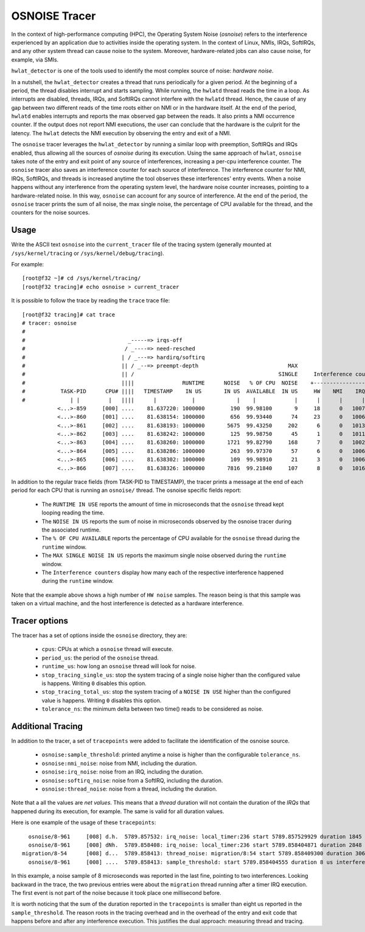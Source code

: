 ==============
OSNOISE Tracer
==============

In the context of high-performance computing (HPC), the Operating System
Noise (*osnoise*) refers to the interference experienced by an application
due to activities inside the operating system. In the context of Linux,
NMIs, IRQs, SoftIRQs, and any other system thread can cause noise to the
system. Moreover, hardware-related jobs can also cause noise, for example,
via SMIs.

``hwlat_detector`` is one of the tools used to identify the most complex
source of noise: *hardware noise*.

In a nutshell, the ``hwlat_detector`` creates a thread that runs
periodically for a given period. At the beginning of a period, the thread
disables interrupt and starts sampling. While running, the ``hwlatd``
thread reads the time in a loop. As interrupts are disabled, threads,
IRQs, and SoftIRQs cannot interfere with the ``hwlatd`` thread. Hence, the
cause of any gap between two different reads of the time roots either on
NMI or in the hardware itself. At the end of the period, ``hwlatd`` enables
interrupts and reports the max observed gap between the reads. It also
prints a NMI occurrence counter. If the output does not report NMI
executions, the user can conclude that the hardware is the culprit for
the latency. The ``hwlat`` detects the NMI execution by observing
the entry and exit of a NMI.

The ``osnoise`` tracer leverages the ``hwlat_detector`` by running a
similar loop with preemption, SoftIRQs and IRQs enabled, thus allowing
all the sources of *osnoise* during its execution. Using the same approach
of ``hwlat``, ``osnoise`` takes note of the entry and exit point of any
source of interferences, increasing a per-cpu interference counter. The
``osnoise`` tracer also saves an interference counter for each source of
interference. The interference counter for NMI, IRQs, SoftIRQs, and
threads is increased anytime the tool observes these interferences' entry
events. When a noise happens without any interference from the operating
system level, the hardware noise counter increases, pointing to a
hardware-related noise. In this way, ``osnoise`` can account for any
source of interference. At the end of the period, the ``osnoise`` tracer
prints the sum of all noise, the max single noise, the percentage of CPU
available for the thread, and the counters for the noise sources.

Usage
-----

Write the ASCII text ``osnoise`` into the ``current_tracer`` file of the
tracing system (generally mounted at ``/sys/kernel/tracing`` or
``/sys/kernel/debug/tracing``).

For example::

        [root@f32 ~]# cd /sys/kernel/tracing/
        [root@f32 tracing]# echo osnoise > current_tracer

It is possible to follow the trace by reading the ``trace`` trace file::

        [root@f32 tracing]# cat trace
        # tracer: osnoise
        #
        #                                _-----=> irqs-off
        #                               / _----=> need-resched
        #                              | / _---=> hardirq/softirq
        #                              || / _--=> preempt-depth                            MAX
        #                              || /                                             SINGLE     Interference counters:
        #                              ||||               RUNTIME      NOISE   % OF CPU  NOISE    +-----------------------------+
        #           TASK-PID      CPU# ||||   TIMESTAMP    IN US       IN US  AVAILABLE  IN US     HW    NMI    IRQ   SIRQ THREAD
        #              | |         |   ||||      |           |             |    |            |      |      |      |      |      |
                   <...>-859     [000] ....    81.637220: 1000000        190  99.98100       9     18      0   1007     18      1
                   <...>-860     [001] ....    81.638154: 1000000        656  99.93440      74     23      0   1006     16      3
                   <...>-861     [002] ....    81.638193: 1000000       5675  99.43250     202      6      0   1013     25     21
                   <...>-862     [003] ....    81.638242: 1000000        125  99.98750      45      1      0   1011     23      0
                   <...>-863     [004] ....    81.638260: 1000000       1721  99.82790     168      7      0   1002     49     41
                   <...>-864     [005] ....    81.638286: 1000000        263  99.97370      57      6      0   1006     26      2
                   <...>-865     [006] ....    81.638302: 1000000        109  99.98910      21      3      0   1006     18      1
                   <...>-866     [007] ....    81.638326: 1000000       7816  99.21840     107      8      0   1016     39     19

In addition to the regular trace fields (from TASK-PID to TIMESTAMP), the
tracer prints a message at the end of each period for each CPU that is
running an ``osnoise/`` thread. The osnoise specific fields report:

 - The ``RUNTIME IN USE`` reports the amount of time in microseconds that
   the ``osnoise`` thread kept looping reading the time.
 - The ``NOISE IN US`` reports the sum of noise in microseconds observed
   by the osnoise tracer during the associated runtime.
 - The ``% OF CPU AVAILABLE`` reports the percentage of CPU available for
   the ``osnoise`` thread during the ``runtime`` window.
 - The ``MAX SINGLE NOISE IN US`` reports the maximum single noise observed
   during the ``runtime`` window.
 - The ``Interference counters`` display how many each of the respective
   interference happened during the ``runtime`` window.

Note that the example above shows a high number of ``HW noise`` samples.
The reason being is that this sample was taken on a virtual machine,
and the host interference is detected as a hardware interference.

Tracer options
---------------------

The tracer has a set of options inside the ``osnoise`` directory, they are:

 - ``cpus``: CPUs at which a ``osnoise`` thread will execute.
 - ``period_us``: the period of the ``osnoise`` thread.
 - ``runtime_us``: how long an ``osnoise`` thread will look for noise.
 - ``stop_tracing_single_us``: stop the system tracing of a single noise
   higher than the configured value is happens. Writing ``0`` disables this
   option.
 - ``stop_tracing_total_us``: stop the system tracing of a ``NOISE IN USE``
   higher than the configured value is happens. Writing ``0`` disables this
   option.
 - ``tolerance_ns``: the minimum delta between two time() reads to be
   considered as noise.

Additional Tracing
------------------

In addition to the tracer, a set of ``tracepoints`` were added to
facilitate the identification of the osnoise source.

 - ``osnoise:sample_threshold``: printed anytime a noise is higher than
   the configurable ``tolerance_ns``.
 - ``osnoise:nmi_noise``: noise from NMI, including the duration.
 - ``osnoise:irq_noise``: noise from an IRQ, including the duration.
 - ``osnoise:softirq_noise``: noise from a SoftIRQ, including the
   duration.
 - ``osnoise:thread_noise``: noise from a thread, including the duration.

Note that a all the values are *net values*. This means that a *thread*
duration will not contain the duration of the *IRQs* that happened during
its execution, for example. The same is valid for all duration values.

Here is one example of the usage of these ``tracepoints``::

       osnoise/8-961     [008] d.h.  5789.857532: irq_noise: local_timer:236 start 5789.857529929 duration 1845 ns
       osnoise/8-961     [008] dNh.  5789.858408: irq_noise: local_timer:236 start 5789.858404871 duration 2848 ns
     migration/8-54      [008] d...  5789.858413: thread_noise: migration/8:54 start 5789.858409300 duration 3068 ns
       osnoise/8-961     [008] ....  5789.858413: sample_threshold: start 5789.858404555 duration 8 us interferences 2

In this example, a noise sample of 8 microseconds was reported in the last
fine, pointing to two interferences. Looking backward in the trace, the
two previous entries were about the ``migration`` thread running after
a timer IRQ execution. The first event is not part of the noise because
it took place one millisecond before.

It is worth noticing that the sum of the duration reported in the
``tracepoints`` is smaller than eight us reported in the
``sample_threshold``. The reason roots in the tracing overhead and in
the overhead of the entry and exit code that happens before and after
any interference execution. This justifies the dual approach: measuring
thread and tracing.
